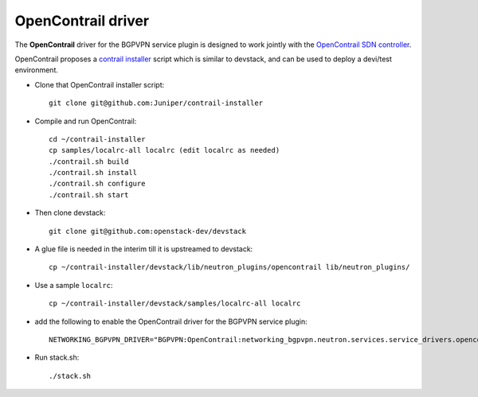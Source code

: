 ===================
OpenContrail driver
===================

The **OpenContrail** driver for the BGPVPN service plugin is designed to work
jointly with the `OpenContrail SDN controller`_.

OpenContrail proposes a `contrail installer`_ script which is similar to devstack,
and can be used to deploy a devi/test environment.

* Clone that OpenContrail installer script::

        git clone git@github.com:Juniper/contrail-installer

* Compile and run OpenContrail::

        cd ~/contrail-installer
        cp samples/localrc-all localrc (edit localrc as needed)
        ./contrail.sh build
        ./contrail.sh install
        ./contrail.sh configure
        ./contrail.sh start

* Then clone devstack::

        git clone git@github.com:openstack-dev/devstack

* A glue file is needed in the interim till it is upstreamed to devstack::

        cp ~/contrail-installer/devstack/lib/neutron_plugins/opencontrail lib/neutron_plugins/

* Use a sample ``localrc``::

        cp ~/contrail-installer/devstack/samples/localrc-all localrc

* add the following to enable the OpenContrail driver for the BGPVPN service plugin::

        NETWORKING_BGPVPN_DRIVER="BGPVPN:OpenContrail:networking_bgpvpn.neutron.services.service_drivers.opencontrail.opencontrail.OpenContrailBGPVPNDriver:default"

* Run stack.sh::

        ./stack.sh

.. _OpenContrail SDN controller : https://github.com/Juniper/contrail-controller
.. _contrail installer : https://github.com/Juniper/contrail-installer
